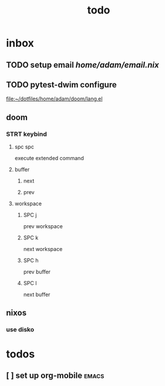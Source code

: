 #+title: todo
* inbox
** TODO setup email [[home/adam/email.nix]]
** TODO pytest-dwim configure
[[file:~/dotfiles/home/adam/doom/lang.el]]
** doom
*** STRT keybind
**** spc spc
execute extended command
**** buffer
***** next
***** prev

**** workspace
***** SPC j
prev workspace
***** SPC k
next workspace
***** SPC h
prev buffer
***** SPC l
next buffer
** nixos
*** use disko
* todos
** [ ] set up org-mobile :emacs:

